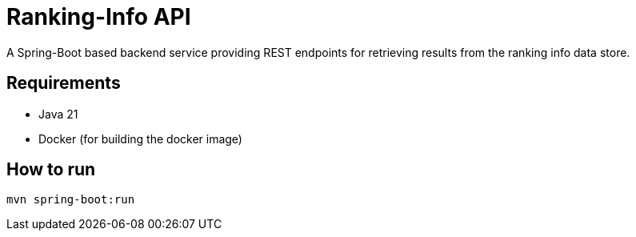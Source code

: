 = Ranking-Info API

A Spring-Boot based backend service providing REST endpoints for retrieving results from the ranking info data store.

== Requirements

* Java 21
* Docker (for building the docker image)

== How to run

[source,bash]
----
mvn spring-boot:run
----
